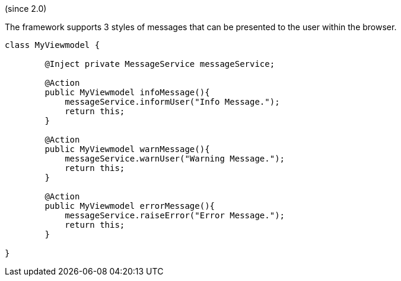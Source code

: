 :Notice: Licensed to the Apache Software Foundation (ASF) under one or more contributor license agreements. See the NOTICE file distributed with this work for additional information regarding copyright ownership. The ASF licenses this file to you under the Apache License, Version 2.0 (the "License"); you may not use this file except in compliance with the License. You may obtain a copy of the License at. http://www.apache.org/licenses/LICENSE-2.0 . Unless required by applicable law or agreed to in writing, software distributed under the License is distributed on an "AS IS" BASIS, WITHOUT WARRANTIES OR  CONDITIONS OF ANY KIND, either express or implied. See the License for the specific language governing permissions and limitations under the License.

(since 2.0)

The framework supports 3 styles of messages that can be presented to the user within the browser.  

[source,java]
----
class MyViewmodel {

	@Inject private MessageService messageService;

	@Action
	public MyViewmodel infoMessage(){
	    messageService.informUser("Info Message.");
	    return this;
	}
	
	@Action
	public MyViewmodel warnMessage(){
	    messageService.warnUser("Warning Message.");
	    return this;
	}
	
	@Action
	public MyViewmodel errorMessage(){
	    messageService.raiseError("Error Message.");
	    return this;
	}

}
----
